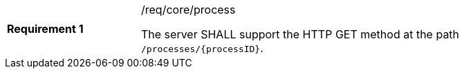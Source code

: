 [[req_core_process]]
[width="90%",cols="2,6a"]
|===
|*Requirement {counter:req-id}* |/req/core/process +

The server SHALL support the HTTP GET method at the path `/processes/{processID}`.
|===
